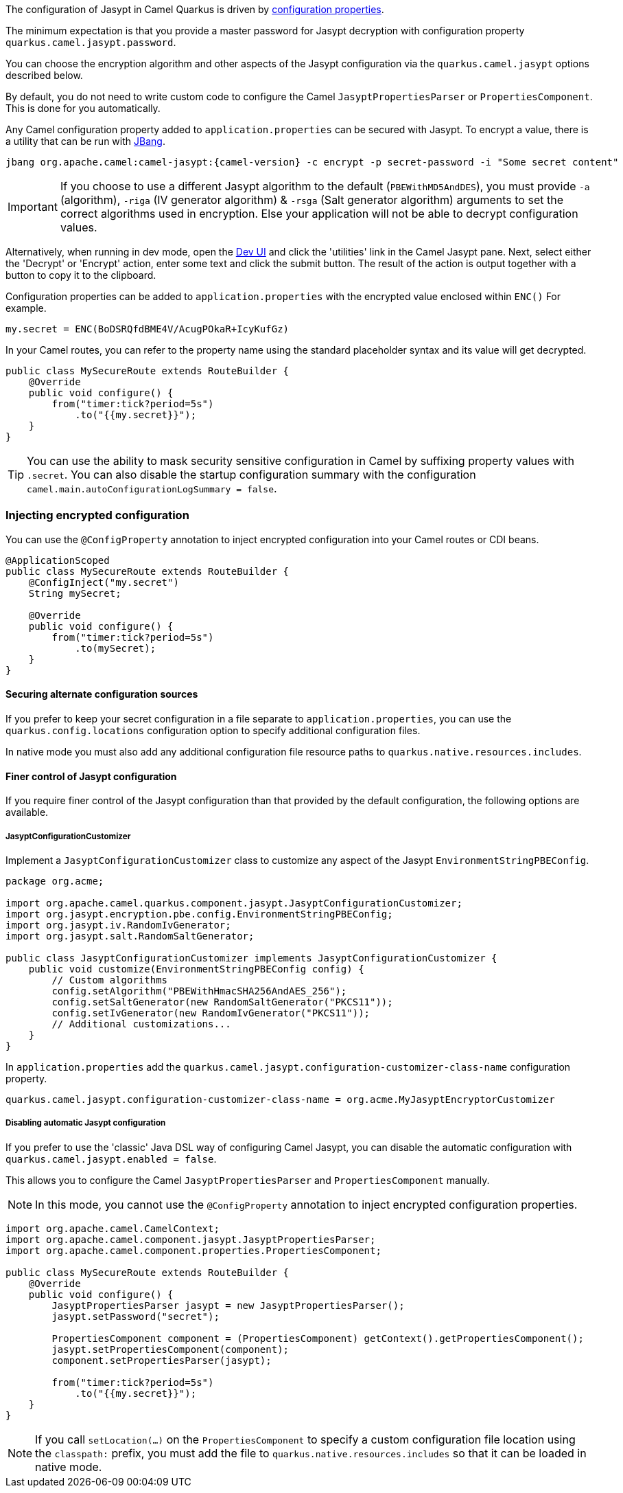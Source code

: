 The configuration of Jasypt in Camel Quarkus is driven by <<extensions-jasypt-additional-camel-quarkus-configuration,configuration properties>>.

The minimum expectation is that you provide a master password for Jasypt decryption with configuration property `quarkus.camel.jasypt.password`.

You can choose the encryption algorithm and other aspects of the Jasypt configuration via the `quarkus.camel.jasypt` options described below.

By default, you do not need to write custom code to configure the Camel `JasyptPropertiesParser` or `PropertiesComponent`. This is done for you automatically.

Any Camel configuration property added to `application.properties` can be secured with Jasypt.
To encrypt a value, there is a utility that can be run with https://www.jbang.dev/[JBang].

[source]
----
jbang org.apache.camel:camel-jasypt:{camel-version} -c encrypt -p secret-password -i "Some secret content"
----

IMPORTANT: If you choose to use a different Jasypt algorithm to the default (`PBEWithMD5AndDES`), you must provide `-a` (algorithm), `-riga` (IV generator algorithm) & `-rsga` (Salt generator algorithm)
arguments to set the correct algorithms used in encryption. Else your application will not be able to decrypt configuration values.

Alternatively, when running in dev mode, open the https://quarkus.io/guides/dev-mode-differences#dev-ui[Dev UI] and click the 'utilities' link in the Camel Jasypt pane.
Next, select either the 'Decrypt' or 'Encrypt' action, enter some text and click the submit button. The result of the action is output together with a button to copy it to the clipboard.

Configuration properties can be added to `application.properties` with the encrypted value enclosed within `ENC()` For example.

[source]
----
my.secret = ENC(BoDSRQfdBME4V/AcugPOkaR+IcyKufGz)
----

In your Camel routes, you can refer to the property name using the standard placeholder syntax and its value will get decrypted.

[source,java]
----
public class MySecureRoute extends RouteBuilder {
    @Override
    public void configure() {
        from("timer:tick?period=5s")
            .to("{{my.secret}}");
    }
}
----

TIP: You can use the ability to mask security sensitive configuration in Camel by suffixing property values with `.secret`.
You can also disable the startup configuration summary with the configuration `camel.main.autoConfigurationLogSummary = false`.

=== Injecting encrypted configuration

You can use the `@ConfigProperty` annotation to inject encrypted configuration into your Camel routes or CDI beans.

[source,java]
----
@ApplicationScoped
public class MySecureRoute extends RouteBuilder {
    @ConfigInject("my.secret")
    String mySecret;

    @Override
    public void configure() {
        from("timer:tick?period=5s")
            .to(mySecret);
    }
}
----

==== Securing alternate configuration sources

If you prefer to keep your secret configuration in a file separate to `application.properties`,
you can use the `quarkus.config.locations` configuration option to specify additional configuration files.

In native mode you must also add any additional configuration file resource paths to `quarkus.native.resources.includes`.

==== Finer control of Jasypt configuration

If you require finer control of the Jasypt configuration than that provided by the default configuration, the following options are available.

===== JasyptConfigurationCustomizer

Implement a `JasyptConfigurationCustomizer` class to customize any aspect of the Jasypt `EnvironmentStringPBEConfig`.

[source,java]
----
package org.acme;

import org.apache.camel.quarkus.component.jasypt.JasyptConfigurationCustomizer;
import org.jasypt.encryption.pbe.config.EnvironmentStringPBEConfig;
import org.jasypt.iv.RandomIvGenerator;
import org.jasypt.salt.RandomSaltGenerator;

public class JasyptConfigurationCustomizer implements JasyptConfigurationCustomizer {
    public void customize(EnvironmentStringPBEConfig config) {
        // Custom algorithms
        config.setAlgorithm("PBEWithHmacSHA256AndAES_256");
        config.setSaltGenerator(new RandomSaltGenerator("PKCS11"));
        config.setIvGenerator(new RandomIvGenerator("PKCS11"));
        // Additional customizations...
    }
}
----

In `application.properties` add the `quarkus.camel.jasypt.configuration-customizer-class-name` configuration property.

[source]
----
quarkus.camel.jasypt.configuration-customizer-class-name = org.acme.MyJasyptEncryptorCustomizer
----

===== Disabling automatic Jasypt configuration

If you prefer to use the 'classic' Java DSL way of configuring Camel Jasypt, you can disable the automatic configuration with `quarkus.camel.jasypt.enabled = false`.

This allows you to configure the Camel `JasyptPropertiesParser` and `PropertiesComponent` manually.

NOTE: In this mode, you cannot use the `@ConfigProperty` annotation to inject encrypted configuration properties.

[source,java]
----
import org.apache.camel.CamelContext;
import org.apache.camel.component.jasypt.JasyptPropertiesParser;
import org.apache.camel.component.properties.PropertiesComponent;

public class MySecureRoute extends RouteBuilder {
    @Override
    public void configure() {
        JasyptPropertiesParser jasypt = new JasyptPropertiesParser();
        jasypt.setPassword("secret");

        PropertiesComponent component = (PropertiesComponent) getContext().getPropertiesComponent();
        jasypt.setPropertiesComponent(component);
        component.setPropertiesParser(jasypt);

        from("timer:tick?period=5s")
            .to("{{my.secret}}");
    }
}
----

NOTE: If you call `setLocation(...)` on the `PropertiesComponent` to specify a custom configuration file location using the `classpath:` prefix,
you must add the file to `quarkus.native.resources.includes` so that it can be loaded in native mode.
